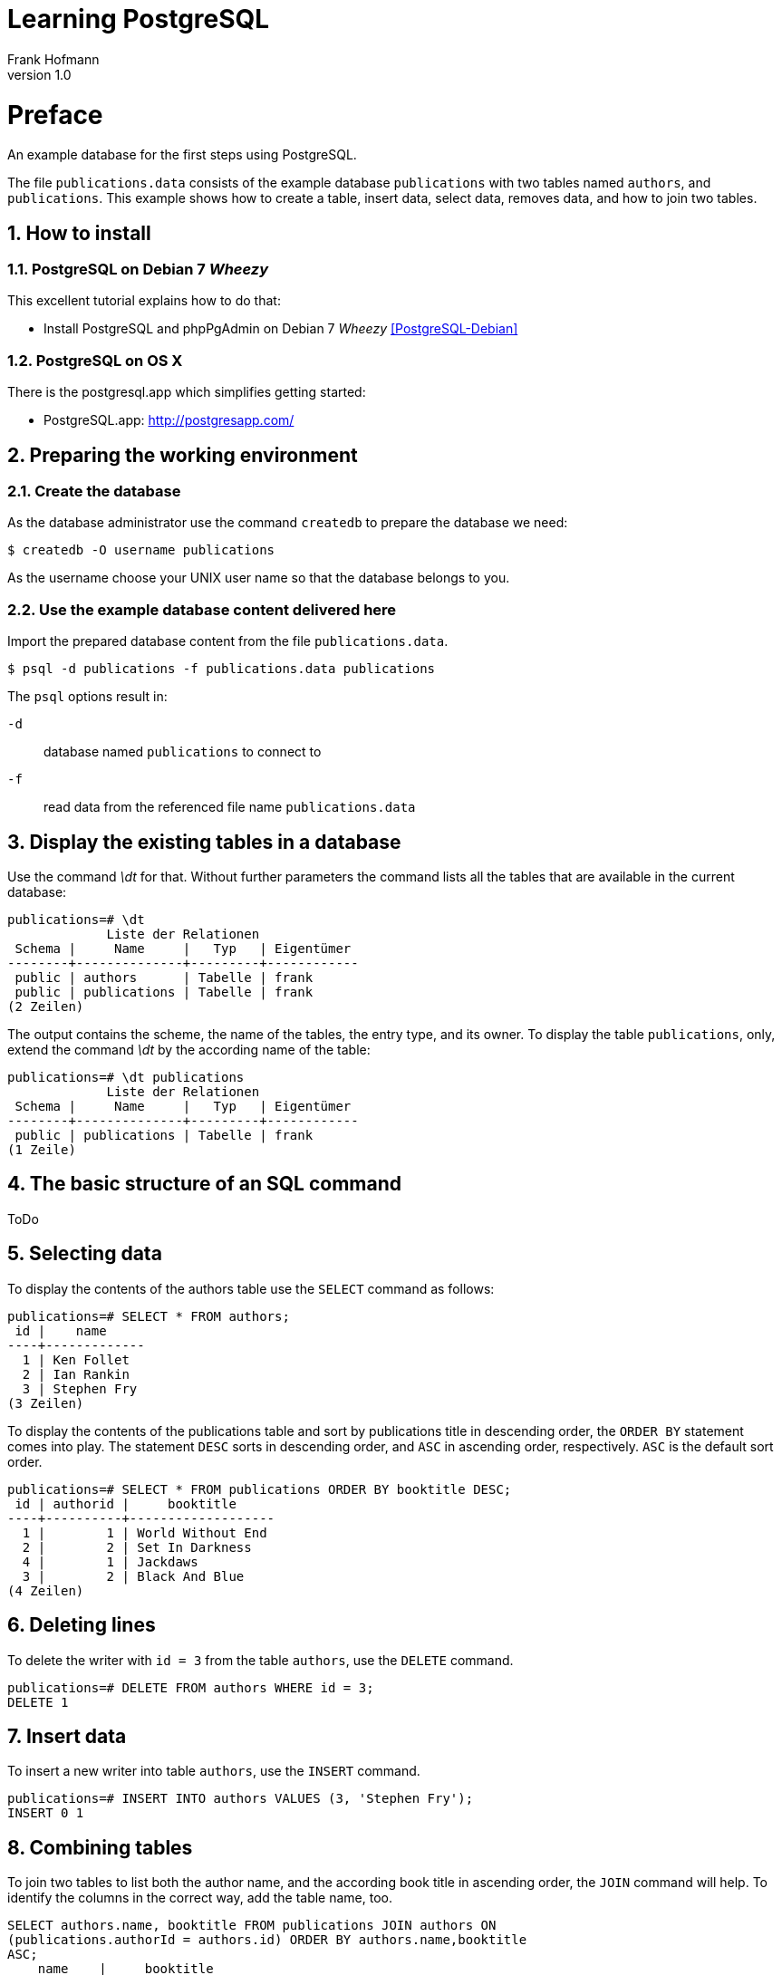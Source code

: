 Learning PostgreSQL
===================
Frank Hofmann
:subtitle:
:doctype: book
:copyright: Frank Hofmann
:revnumber: 1.0
:Author Initials: FH
:edition: 1
:lang: en
:date: October 21, 2014
:numbered:

= Preface =

An example database for the first steps using PostgreSQL.

The file `publications.data` consists of the example database
`publications` with two tables named `authors`, and `publications`. This
example shows how to create a table, insert data, select data, removes
data, and how to join two tables.

== How to install == 

=== PostgreSQL on Debian 7 'Wheezy' ===

This excellent tutorial explains how to do that:

* Install PostgreSQL and phpPgAdmin on Debian 7 'Wheezy' <<PostgreSQL-Debian>>

=== PostgreSQL on OS X ===

There is the postgresql.app which simplifies getting started:

* PostgreSQL.app: http://postgresapp.com/

== Preparing the working environment ==

=== Create the database ===

As the database administrator use the command `createdb` to prepare the database we need:

----
$ createdb -O username publications
----

As the username choose your UNIX user name so that the database belongs to you.

=== Use the example database content delivered here ===

Import the prepared database content from the file `publications.data`.

----
$ psql -d publications -f publications.data publications
----

The `psql` options result in:

`-d`:: database named `publications` to connect to
`-f`:: read data from the referenced file name `publications.data`

== Display the existing tables in a database ==

Use the command '\dt' for that. Without further parameters the command
lists all the tables that are available in the current database:

----
publications=# \dt
             Liste der Relationen
 Schema |     Name     |   Typ   | Eigentümer 
--------+--------------+---------+------------
 public | authors      | Tabelle | frank
 public | publications | Tabelle | frank
(2 Zeilen)
----

The output contains the scheme, the name of the tables, the entry type,
and its owner. To display the table `publications`, only, extend the
command '\dt' by the according name of the table:

----
publications=# \dt publications 
             Liste der Relationen
 Schema |     Name     |   Typ   | Eigentümer 
--------+--------------+---------+------------
 public | publications | Tabelle | frank
(1 Zeile)
----

== The basic structure of an SQL command ==

ToDo

== Selecting data ==

To display the contents of the authors table use the `SELECT` command as
follows:

----
publications=# SELECT * FROM authors; 
 id |    name
----+-------------
  1 | Ken Follet
  2 | Ian Rankin
  3 | Stephen Fry
(3 Zeilen)
----

To display the contents of the publications table and sort by
publications title in descending order, the `ORDER BY` statement comes
into play. The statement `DESC` sorts in descending order, and `ASC` in
ascending order, respectively. `ASC` is the default sort order.

----
publications=# SELECT * FROM publications ORDER BY booktitle DESC;
 id | authorid |     booktitle     
----+----------+-------------------
  1 |        1 | World Without End
  2 |        2 | Set In Darkness
  4 |        1 | Jackdaws
  3 |        2 | Black And Blue
(4 Zeilen)
----

== Deleting lines ==

To delete the writer with `id = 3` from the table `authors`, use the
`DELETE` command.

----
publications=# DELETE FROM authors WHERE id = 3;
DELETE 1
----

== Insert data ==

To insert a new writer into table `authors`, use the `INSERT` command.

----
publications=# INSERT INTO authors VALUES (3, 'Stephen Fry');
INSERT 0 1
----

== Combining tables ==

To join two tables to list both the author name, and the according book
title in ascending order, the `JOIN` command will help. To identify the
columns in the correct way, add the table name, too.

----
SELECT authors.name, booktitle FROM publications JOIN authors ON
(publications.authorId = authors.id) ORDER BY authors.name,booktitle
ASC;
    name    |     booktitle
------------+-------------------
 Ian Rankin | Black And Blue
 Ian Rankin | Set In Darkness
 Ken Follet | Jackdaws
 Ken Follet | World Without End
(4 Zeilen)
----

= Acknowledgements =

The author sincerely thanks Wolfram Eifler, Stefan Schumacher, Andreas
Scherbaum, and Jan-Erik Tesdal for their tips and advice on this document.

= Further information =

- Official PostgreSQL documentation, http://www.postgresql.org/docs/

- [[[PostgreSQL-Debian]]] Install PostgreSQL and phpPgAdmin on Debian 7 'Wheezy', http://www.unixmen.com/install-postgresql-and-phppgadmin-on-debian-7-wheezy/

- [[[Scherbaum]]] Andreas Scherbaum: PostgreSQL -- Datenbankpraxis für Anwender,
  Administratoren und Entwickler, Open Source Press, München, 2009, ISBN
ISBN 978-3-937514-55-0, http://postgresql-buch.de/ , http://www.opensourcepress.de/de/produkte/PostgreSQL/426/978-3-937514-55-0

- [[[Boenigk]]] Cornelia Boenigk: PostgreSQL -- Grundlagen, Praxis, Anwendungsentwicklung mit PHP, dpunkt Verlag, Heidelberg, 2003, ISBN 3-89864-175-9
